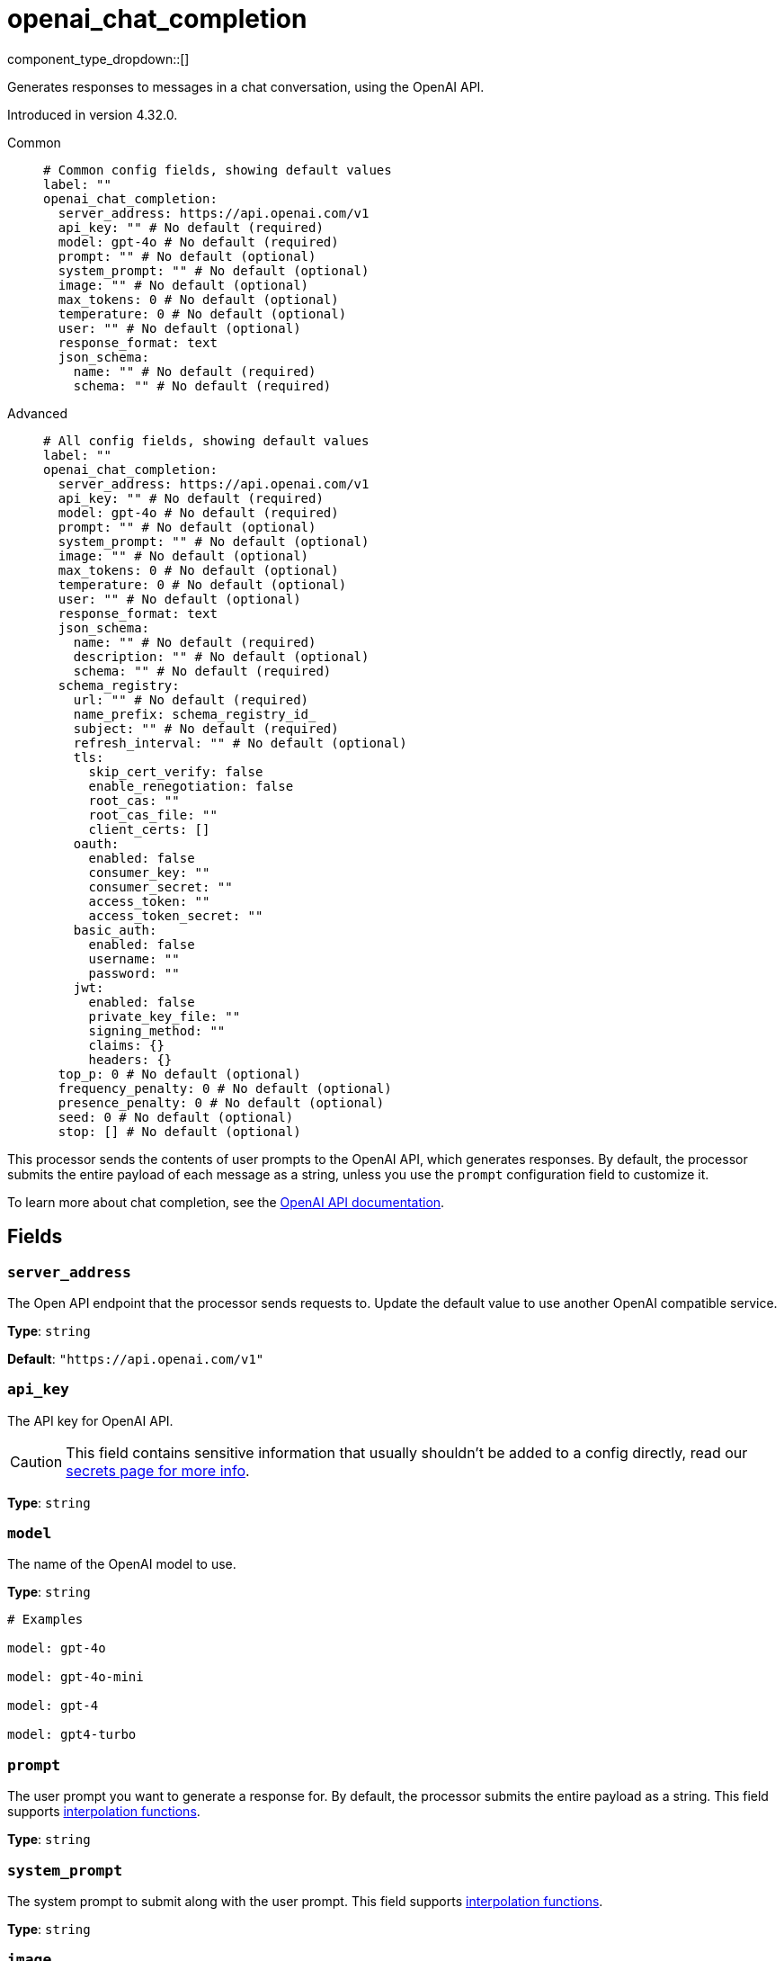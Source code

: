= openai_chat_completion
:type: processor
:status: experimental
:categories: ["AI"]



////
     THIS FILE IS AUTOGENERATED!

     To make changes, edit the corresponding source file under:

     https://github.com/redpanda-data/connect/tree/main/internal/impl/<provider>.

     And:

     https://github.com/redpanda-data/connect/tree/main/cmd/tools/docs_gen/templates/plugin.adoc.tmpl
////

// © 2024 Redpanda Data Inc.


component_type_dropdown::[]


Generates responses to messages in a chat conversation, using the OpenAI API.

Introduced in version 4.32.0.


[tabs]
======
Common::
+
--

```yml
# Common config fields, showing default values
label: ""
openai_chat_completion:
  server_address: https://api.openai.com/v1
  api_key: "" # No default (required)
  model: gpt-4o # No default (required)
  prompt: "" # No default (optional)
  system_prompt: "" # No default (optional)
  image: "" # No default (optional)
  max_tokens: 0 # No default (optional)
  temperature: 0 # No default (optional)
  user: "" # No default (optional)
  response_format: text
  json_schema:
    name: "" # No default (required)
    schema: "" # No default (required)
```

--
Advanced::
+
--

```yml
# All config fields, showing default values
label: ""
openai_chat_completion:
  server_address: https://api.openai.com/v1
  api_key: "" # No default (required)
  model: gpt-4o # No default (required)
  prompt: "" # No default (optional)
  system_prompt: "" # No default (optional)
  image: "" # No default (optional)
  max_tokens: 0 # No default (optional)
  temperature: 0 # No default (optional)
  user: "" # No default (optional)
  response_format: text
  json_schema:
    name: "" # No default (required)
    description: "" # No default (optional)
    schema: "" # No default (required)
  schema_registry:
    url: "" # No default (required)
    name_prefix: schema_registry_id_
    subject: "" # No default (required)
    refresh_interval: "" # No default (optional)
    tls:
      skip_cert_verify: false
      enable_renegotiation: false
      root_cas: ""
      root_cas_file: ""
      client_certs: []
    oauth:
      enabled: false
      consumer_key: ""
      consumer_secret: ""
      access_token: ""
      access_token_secret: ""
    basic_auth:
      enabled: false
      username: ""
      password: ""
    jwt:
      enabled: false
      private_key_file: ""
      signing_method: ""
      claims: {}
      headers: {}
  top_p: 0 # No default (optional)
  frequency_penalty: 0 # No default (optional)
  presence_penalty: 0 # No default (optional)
  seed: 0 # No default (optional)
  stop: [] # No default (optional)
```

--
======

This processor sends the contents of user prompts to the OpenAI API, which generates responses. By default, the processor submits the entire payload of each message as a string, unless you use the `prompt` configuration field to customize it.

To learn more about chat completion, see the https://platform.openai.com/docs/guides/chat-completions[OpenAI API documentation^].

== Fields

=== `server_address`

The Open API endpoint that the processor sends requests to. Update the default value to use another OpenAI compatible service.


*Type*: `string`

*Default*: `"https://api.openai.com/v1"`

=== `api_key`

The API key for OpenAI API.
[CAUTION]
====
This field contains sensitive information that usually shouldn't be added to a config directly, read our xref:configuration:secrets.adoc[secrets page for more info].
====



*Type*: `string`


=== `model`

The name of the OpenAI model to use.


*Type*: `string`


```yml
# Examples

model: gpt-4o

model: gpt-4o-mini

model: gpt-4

model: gpt4-turbo
```

=== `prompt`

The user prompt you want to generate a response for. By default, the processor submits the entire payload as a string.
This field supports xref:configuration:interpolation.adoc#bloblang-queries[interpolation functions].


*Type*: `string`


=== `system_prompt`

The system prompt to submit along with the user prompt.
This field supports xref:configuration:interpolation.adoc#bloblang-queries[interpolation functions].


*Type*: `string`


=== `image`

An image to send along with the prompt. The mapping result must be a byte array.
This field supports xref:configuration:interpolation.adoc#bloblang-queries[interpolation functions].


*Type*: `string`

Requires version 4.38.0 or newer

=== `max_tokens`

The maximum number of tokens that can be generated in the chat completion.


*Type*: `int`


=== `temperature`

What sampling temperature to use, between 0 and 2. Higher values like 0.8 will make the output more random, while lower values like 0.2 will make it more focused and deterministic.

We generally recommend altering this or top_p but not both.


*Type*: `float`


=== `user`

A unique identifier representing your end-user, which can help OpenAI to monitor and detect abuse.
This field supports xref:configuration:interpolation.adoc#bloblang-queries[interpolation functions].


*Type*: `string`


=== `response_format`

Specify the model's output format. If `json_schema` is specified, then additionally a `json_schema` or `schema_registry` must be configured.


*Type*: `string`

*Default*: `"text"`

Options:
`text`
, `json`
, `json_schema`
.

=== `json_schema`

The JSON schema to use when responding in `json_schema` format. To learn more about what JSON schema is supported see the https://platform.openai.com/docs/guides/structured-outputs/supported-schemas[OpenAI documentation^].


*Type*: `object`


=== `json_schema.name`

The name of the schema.


*Type*: `string`


=== `json_schema.description`

Additional description of the schema for the LLM.


*Type*: `string`


=== `json_schema.schema`

The JSON schema for the LLM to use when generating the output.


*Type*: `string`


=== `schema_registry`

The schema registry to dynamically load schemas from when responding in `json_schema` format. Schemas themselves must be in JSON format. To learn more about what JSON schema is supported see the https://platform.openai.com/docs/guides/structured-outputs/supported-schemas[OpenAI documentation^].


*Type*: `object`


=== `schema_registry.url`

The base URL of the schema registry service.


*Type*: `string`


=== `schema_registry.name_prefix`

The prefix of the name for this schema, the schema ID is used as a suffix.


*Type*: `string`

*Default*: `"schema_registry_id_"`

=== `schema_registry.subject`

The subject name to fetch the schema for.


*Type*: `string`


=== `schema_registry.refresh_interval`

The refresh rate for getting the latest schema. If not specified the schema does not refresh.


*Type*: `string`


=== `schema_registry.tls`

Custom TLS settings can be used to override system defaults.


*Type*: `object`


=== `schema_registry.tls.skip_cert_verify`

Whether to skip server side certificate verification.


*Type*: `bool`

*Default*: `false`

=== `schema_registry.tls.enable_renegotiation`

Whether to allow the remote server to repeatedly request renegotiation. Enable this option if you're seeing the error message `local error: tls: no renegotiation`.


*Type*: `bool`

*Default*: `false`
Requires version 3.45.0 or newer

=== `schema_registry.tls.root_cas`

An optional root certificate authority to use. This is a string, representing a certificate chain from the parent trusted root certificate, to possible intermediate signing certificates, to the host certificate.
[CAUTION]
====
This field contains sensitive information that usually shouldn't be added to a config directly, read our xref:configuration:secrets.adoc[secrets page for more info].
====



*Type*: `string`

*Default*: `""`

```yml
# Examples

root_cas: |-
  -----BEGIN CERTIFICATE-----
  ...
  -----END CERTIFICATE-----
```

=== `schema_registry.tls.root_cas_file`

An optional path of a root certificate authority file to use. This is a file, often with a .pem extension, containing a certificate chain from the parent trusted root certificate, to possible intermediate signing certificates, to the host certificate.


*Type*: `string`

*Default*: `""`

```yml
# Examples

root_cas_file: ./root_cas.pem
```

=== `schema_registry.tls.client_certs`

A list of client certificates to use. For each certificate either the fields `cert` and `key`, or `cert_file` and `key_file` should be specified, but not both.


*Type*: `array`

*Default*: `[]`

```yml
# Examples

client_certs:
  - cert: foo
    key: bar

client_certs:
  - cert_file: ./example.pem
    key_file: ./example.key
```

=== `schema_registry.tls.client_certs[].cert`

A plain text certificate to use.


*Type*: `string`

*Default*: `""`

=== `schema_registry.tls.client_certs[].key`

A plain text certificate key to use.
[CAUTION]
====
This field contains sensitive information that usually shouldn't be added to a config directly, read our xref:configuration:secrets.adoc[secrets page for more info].
====



*Type*: `string`

*Default*: `""`

=== `schema_registry.tls.client_certs[].cert_file`

The path of a certificate to use.


*Type*: `string`

*Default*: `""`

=== `schema_registry.tls.client_certs[].key_file`

The path of a certificate key to use.


*Type*: `string`

*Default*: `""`

=== `schema_registry.tls.client_certs[].password`

A plain text password for when the private key is password encrypted in PKCS#1 or PKCS#8 format. The obsolete `pbeWithMD5AndDES-CBC` algorithm is not supported for the PKCS#8 format.

Because the obsolete pbeWithMD5AndDES-CBC algorithm does not authenticate the ciphertext, it is vulnerable to padding oracle attacks that can let an attacker recover the plaintext.
[CAUTION]
====
This field contains sensitive information that usually shouldn't be added to a config directly, read our xref:configuration:secrets.adoc[secrets page for more info].
====



*Type*: `string`

*Default*: `""`

```yml
# Examples

password: foo

password: ${KEY_PASSWORD}
```

=== `schema_registry.oauth`

Allows you to specify open authentication via OAuth version 1.


*Type*: `object`


=== `schema_registry.oauth.enabled`

Whether to use OAuth version 1 in requests.


*Type*: `bool`

*Default*: `false`

=== `schema_registry.oauth.consumer_key`

A value used to identify the client to the service provider.


*Type*: `string`

*Default*: `""`

=== `schema_registry.oauth.consumer_secret`

A secret used to establish ownership of the consumer key.
[CAUTION]
====
This field contains sensitive information that usually shouldn't be added to a config directly, read our xref:configuration:secrets.adoc[secrets page for more info].
====



*Type*: `string`

*Default*: `""`

=== `schema_registry.oauth.access_token`

A value used to gain access to the protected resources on behalf of the user.


*Type*: `string`

*Default*: `""`

=== `schema_registry.oauth.access_token_secret`

A secret provided in order to establish ownership of a given access token.
[CAUTION]
====
This field contains sensitive information that usually shouldn't be added to a config directly, read our xref:configuration:secrets.adoc[secrets page for more info].
====



*Type*: `string`

*Default*: `""`

=== `schema_registry.basic_auth`

Allows you to specify basic authentication.


*Type*: `object`


=== `schema_registry.basic_auth.enabled`

Whether to use basic authentication in requests.


*Type*: `bool`

*Default*: `false`

=== `schema_registry.basic_auth.username`

A username to authenticate as.


*Type*: `string`

*Default*: `""`

=== `schema_registry.basic_auth.password`

A password to authenticate with.
[CAUTION]
====
This field contains sensitive information that usually shouldn't be added to a config directly, read our xref:configuration:secrets.adoc[secrets page for more info].
====



*Type*: `string`

*Default*: `""`

=== `schema_registry.jwt`

BETA: Allows you to specify JWT authentication.


*Type*: `object`


=== `schema_registry.jwt.enabled`

Whether to use JWT authentication in requests.


*Type*: `bool`

*Default*: `false`

=== `schema_registry.jwt.private_key_file`

A file with the PEM encoded via PKCS1 or PKCS8 as private key.


*Type*: `string`

*Default*: `""`

=== `schema_registry.jwt.signing_method`

A method used to sign the token such as RS256, RS384, RS512 or EdDSA.


*Type*: `string`

*Default*: `""`

=== `schema_registry.jwt.claims`

A value used to identify the claims that issued the JWT.


*Type*: `object`

*Default*: `{}`

=== `schema_registry.jwt.headers`

Add optional key/value headers to the JWT.


*Type*: `object`

*Default*: `{}`

=== `top_p`

An alternative to sampling with temperature, called nucleus sampling, where the model considers the results of the tokens with top_p probability mass. So 0.1 means only the tokens comprising the top 10% probability mass are considered.

We generally recommend altering this or temperature but not both.


*Type*: `float`


=== `frequency_penalty`

Number between -2.0 and 2.0. Positive values penalize new tokens based on their existing frequency in the text so far, decreasing the model's likelihood to repeat the same line verbatim.


*Type*: `float`


=== `presence_penalty`

Number between -2.0 and 2.0. Positive values penalize new tokens based on whether they appear in the text so far, increasing the model's likelihood to talk about new topics.


*Type*: `float`


=== `seed`

If specified, our system will make a best effort to sample deterministically, such that repeated requests with the same seed and parameters should return the same result. Determinism is not guaranteed.


*Type*: `int`


=== `stop`

Up to 4 sequences where the API will stop generating further tokens.


*Type*: `array`



